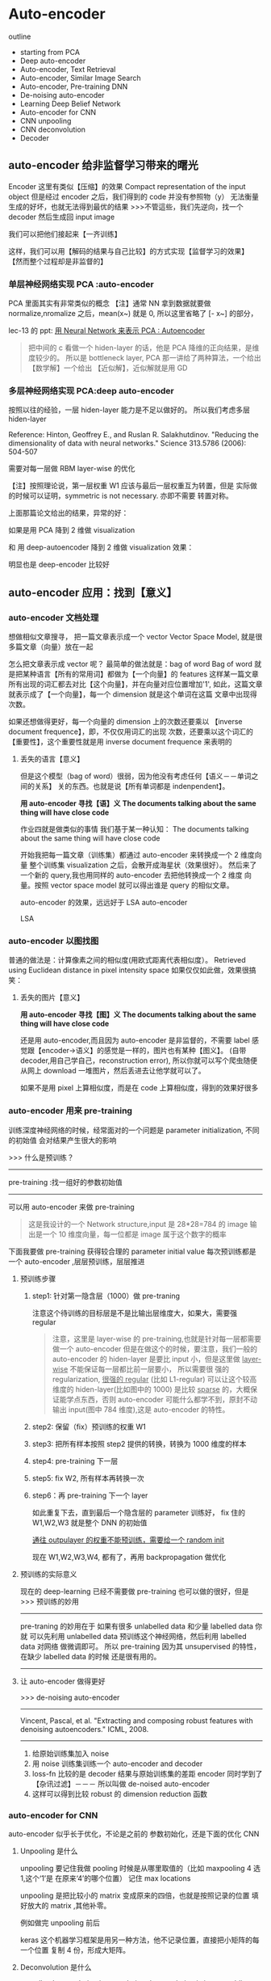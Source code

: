 * Auto-encoder

  outline
  - starting from PCA
  - Deep auto-encoder
  - Auto-encoder, Text Retrieval
  - Auto-encoder, Similar Image Search
  - Auto-encoder, Pre-training DNN
  - De-noising auto-encoder
  - Learning Deep Belief Network
  - Auto-encoder for CNN
  - CNN unpooling
  - CNN deconvolution
  - Decoder
** auto-encoder 给非监督学习带来的曙光
   #+DOWNLOADED: /tmp/screenshot.png @ 2017-06-13 19:12:19
   [[file:Auto-encoder/screenshot_2017-06-13_19-12-19.png]]
   Encoder 这里有类似【压缩】的效果
   Compact representation of the input object
   但是经过 encoder 之后，我们得到的 code 并没有参照物（y）
   无法衡量生成的好坏，也就无法得到最优的结果
   >>>不管這些，我们先逆向，找一个 decoder 然后生成回 input image
   #+DOWNLOADED: /tmp/screenshot.png @ 2017-06-13 19:12:35
   [[file:Auto-encoder/screenshot_2017-06-13_19-12-35.png]]

   我们可以把他们接起来【一齐训练】
   #+DOWNLOADED: /tmp/screenshot.png @ 2017-06-13 19:13:58
   [[file:Auto-encoder/screenshot_2017-06-13_19-13-58.png]]
   这样，我们可以用【解码的结果与自己比较】的方式实现【监督学习的效果】
   【然而整个过程却是非监督的】
*** 单层神经网络实现 PCA :auto-encoder
    PCA 里面其实有非常类似的概念
    【注】通常 NN 拿到数据就要做 normalize,nromalize 之后，mean(x~) 就是 0,
    所以这里省略了 [- x~] 的部分，

    lec-13 的 ppt: [[file:LiHongYi_ML_lec13_Dimreduct.org::*%E7%94%A8%20Neural%20Network%20%E6%9D%A5%E8%A1%A8%E7%A4%BA%20PCA%20:%20Autoencoder][用 Neural Network 来表示 PCA : Autoencoder]]
    #+DOWNLOADED: /tmp/screenshot.png @ 2017-06-13 19:26:06
    [[file:Auto-encoder/screenshot_2017-06-13_19-26-06.png]]

    #+DOWNLOADED: /tmp/screenshot.png @ 2017-06-13 19:36:59
    [[file:Auto-encoder/screenshot_2017-06-13_19-36-59.png]]
    #+BEGIN_QUOTE
    把中间的 c 看做一个 hiden-layer 的话，他是 PCA 降维的正向结果，是维度较少的。
    所以是 bottleneck layer, PCA 那一讲给了两种算法，一个给出【数学解】一个给出
    【近似解】，近似解就是用 GD
    #+END_QUOTE

*** 多层神经网络实现 PCA:deep auto-encoder
    按照以往的经验，一层 hiden-layer 能力是不足以做好的。
    所以我们考虑多层 hiden-layer

    Reference: Hinton, Geoffrey E., and Ruslan R. Salakhutdinov. "Reducing the
    dimensionality of data with neural networks." Science 313.5786 (2006): 504-507

    #+DOWNLOADED: /tmp/screenshot.png @ 2017-06-13 20:51:23
    [[file:Auto-encoder/screenshot_2017-06-13_20-51-23.png]]
    需要对每一层做 RBM layer-wise 的优化

    【注】按照理论说，第一层权重 W1 应该与最后一层权重互为转置，但是
    实际做的时候可以证明，symmetric is not necessary. 亦即不需要
    转置对称。

    上面那篇论文给出的结果，异常的好：

    #+DOWNLOADED: /tmp/screenshot.png @ 2017-06-13 20:58:29
    [[file:Auto-encoder/screenshot_2017-06-13_20-58-29.png]]

    #+DOWNLOADED: /tmp/screenshot.png @ 2017-06-13 20:58:40
    [[file:Auto-encoder/screenshot_2017-06-13_20-58-40.png]]

    如果是用 PCA 降到 2 维做 visualization

    #+DOWNLOADED: /tmp/screenshot.png @ 2017-06-13 21:01:32
    [[file:Auto-encoder/screenshot_2017-06-13_21-01-32.png]]
    和
    用 deep-autoencoder 降到 2 维做 visualization 效果：
    #+DOWNLOADED: /tmp/screenshot.png @ 2017-06-13 21:01:40

    [[file:Auto-encoder/screenshot_2017-06-13_21-01-40.png]]
    明显也是 deep-encoder 比较好

** auto-encoder 应用：找到【意义】
*** auto-encoder 文档处理
    想做相似文章搜寻，
    把一篇文章表示成一个 vector
    Vector Space Model, 就是很多篇文章（向量）放在一起

    #+DOWNLOADED: /tmp/screenshot.png @ 2017-06-13 21:20:18
    [[file:Auto-encoder/screenshot_2017-06-13_21-20-18.png]]
    怎么把文章表示成 vector 呢？
    最简单的做法就是：bag of word
    Bag of word 就是把某种语言【所有的常用词】都做为【一个向量】的 features
    这样某一篇文章所有出现的词汇都去对比【这个向量】，并在向量对应位置增加'1',
    如此，这篇文章就表示成了【一个向量】，每一个 dimension 就是这个单词在这篇
    文章中出现得次数。

    #+DOWNLOADED: /tmp/screenshot.png @ 2017-06-13 21:20:37
    [[file:Auto-encoder/screenshot_2017-06-13_21-20-37.png]]
    如果还想做得更好，每一个向量的 dimension 上的次数还要乘以
    【inverse document frequence】，即，不仅仅用词汇的出现
    次数，还要乘以这个词汇的【重要性】，这个重要性就是用 inverse
    document frequence 来表明的
**** 丢失的语言【意义】
    但是这个模型（bag of word）很弱，因为他没有考虑任何【语义－－单词之间的关系】
    关的东西。也就是说【所有单词都是 indenpendent】。

    *用 auto-encoder 寻找【语】义*
    *The documents talking about the same thing will have close code*

    作业四就是做类似的事情
    我们基于某一种认知：
    The documents talking about the same thing will have close code
    #+DOWNLOADED: /tmp/screenshot.png @ 2017-06-13 21:25:02
    [[file:Auto-encoder/screenshot_2017-06-13_21-25-02.png]]
    开始我把每一篇文章（训练集）都通过 auto-encoder 来转换成一个 2 维度向量
    整个训练集 visualization 之后，会散开成海星状（效果很好）。
    然后来了一个新的 query,我也用同样的 auto-encoder 去把他转换成一个 2 维度
    向量。按照 vector space model 就可以得出谁是 query 的相似文章。

    auto-encoder 的效果，远远好于 LSA
    auto-encoder
    #+DOWNLOADED: /tmp/screenshot.png @ 2017-06-13 21:29:51
    [[file:Auto-encoder/screenshot_2017-06-13_21-29-51.png]]
    LSA
    #+DOWNLOADED: /tmp/screenshot.png @ 2017-06-13 21:30:10
    [[file:Auto-encoder/screenshot_2017-06-13_21-30-10.png]]
*** auto-encoder 以图找图
   普通的做法是：计算像素之间的相似度(用欧式距离代表相似度）。
   Retrieved using Euclidean distance in pixel intensity space
   如果仅仅如此做，效果很搞笑：
   #+DOWNLOADED: /tmp/screenshot.png @ 2017-06-13 21:33:52
   [[file:Auto-encoder/screenshot_2017-06-13_21-33-52.png]]
**** 丢失的图片【意义】
     *用 auto-encoder 寻找【图】义*
     *The documents talking about the same thing will have close code*

     还是用 auto-encoder,而且因为 auto-encoder 是非监督的，不需要 label
    感觉跟【encoder->语义】的感觉是一样的，图片也有某种【图义】。
    (自带 decoder,用自己学自己，reconstruction error),
    所以你就可以写个爬虫随便从网上 download 一堆图片，然后丢进去让他学就可以了。
    #+DOWNLOADED: /tmp/screenshot.png @ 2017-06-13 21:39:51

    [[file:Auto-encoder/screenshot_2017-06-13_21-39-51.png]]

    如果不是用 pixel 上算相似度，而是在 code 上算相似度，得到的效果好很多
    #+DOWNLOADED: /tmp/screenshot.png @ 2017-06-13 21:41:35
    [[file:Auto-encoder/screenshot_2017-06-13_21-41-35.png]]
    #+DOWNLOADED: /tmp/screenshot.png @ 2017-06-13 21:41:45
    [[file:Auto-encoder/screenshot_2017-06-13_21-41-45.png]]
*** auto-encoder 用来 pre-training
   训练深度神经网络的时候，经常面对的一个问题是
   parameter initialization, 不同的初始值
   会对结果产生很大的影响

   >>> 什么是预训练？
   ------------------------------
   pre-training :找一组好的参数初始值
   ------------------------------

   可以用 auto-encoder 来做 pre-training
   #+DOWNLOADED: /tmp/screenshot.png @ 2017-06-14 09:59:22
   [[file:Auto-encoder/screenshot_2017-06-14_09-59-22.png]]
   #+BEGIN_QUOTE
   这是我设计的一个 Network structure,input 是 28*28=784 的 image
   输出是一个 10 维度向量，每一位都是 image 属于这个数字的概率
   #+END_QUOTE
   下面我要做 pre-training 获得较合理的 parameter initial value
   每次预训练都是一个 auto-encoder ,层层预训练，层层推进
**** 预训练步骤
***** step1: 针对第一隐含层（1000）做 pre-traning
     #+DOWNLOADED: /tmp/screenshot.png @ 2017-06-14 10:03:13
     [[file:Auto-encoder/screenshot_2017-06-14_10-03-13.png]]
     注意这个待训练的目标层是不是比输出层维度大，如果大，需要强 regular
     #+BEGIN_QUOTE
     注意，这里是 layer-wise 的 pre-training,也就是针对每一层都需要做一个
     auto-encoder 但是在做这个的时候，要注意，我们一般的 auto-encoder 的 hiden-layer
     是要比 input 小，但是这里做 _layer-wise_ 不能保证每一层都比前一层要小， 所以需要很
     强的 regularization, _很强的 regular_ (比如 L1-regular) 可以让这个较高维度的
     hiden-layer(比如图中的 1000) 是比较 _sparse_ 的，大概保证能学点东西，否则
     auto-encoder 可能什么都学不到，原封不动输出 input(图中 784 维度),这是
     auto-encoder 的特性。
     #+END_QUOTE

***** step2: 保留（fix）预训练的权重 W1
     #+DOWNLOADED: /tmp/screenshot.png @ 2017-06-14 10:10:12
     [[file:Auto-encoder/screenshot_2017-06-14_10-10-12.png]]

***** step3: 把所有样本按照 step2 提供的转换，转换为 1000 维度的样本

***** step4: pre-training 下一层

     #+DOWNLOADED: /tmp/screenshot.png @ 2017-06-14 10:12:07
     [[file:Auto-encoder/screenshot_2017-06-14_10-12-07.png]]

***** step5: fix W2, 所有样本再转换一次

     #+DOWNLOADED: /tmp/screenshot.png @ 2017-06-14 10:15:24
     [[file:Auto-encoder/screenshot_2017-06-14_10-15-24.png]]

***** step6：再 pre-training 下一个 layer

     #+DOWNLOADED: /tmp/screenshot.png @ 2017-06-14 10:15:56
     [[file:Auto-encoder/screenshot_2017-06-14_10-15-56.png]]

     如此重复下去，直到最后一个隐含层的 parameter 训练好，
     fix 住的 W1,W2,W3 就是整个 DNN 的初始值

     _通往 outpulayer 的权重不能预训练，需要给一个 random init_

     现在 W1,W2,W3,W4, 都有了，再用 backpropagation 做优化

**** 预训练的实际意义
     现在的 deep-learning 已经不需要做 pre-training 也可以做的很好，但是
     >>> 预训练的妙用
     --------------------------------------------------------------
     pre-traning 的妙用在于 如果有很多 unlabelled data 和少量 labelled data 你就
     可以先利用 unlabelled data 预训练这个神经网络，然后利用 labelled data 对网络
     做微调即可。
     所以 pre-training 因为其 unsupervised 的特性，在缺少 labelled data 的时候
     还是很有用的。
     --------------------------------------------------------------

**** 让 auto-encoder 做得更好

     >>> de-noising auto-encoder
     ----------------------------------------------------------------
     Vincent, Pascal, et al. "Extracting and composing robust features
     with denoising autoencoders." ICML, 2008.
     ----------------------------------------------------------------


     #+DOWNLOADED: /tmp/screenshot.png @ 2017-06-14 10:29:59
     [[file:Auto-encoder/screenshot_2017-06-14_10-29-59.png]]
     1) 给原始训练集加入 noise
     2) 用 noise 训练集训练一个 auto-encoder and decoder
     3) loss-fn 比较的是 decoder 结果与原始训练集的差距
        encoder 同时学到了【杂讯过滤】－－－ 所以叫做 de-noised auto-encoder
     4) 这样可以得到比较 robust 的 dimension reduction 函数

*** auto-encoder for CNN
    auto-encoder 似乎长于优化，不论是之前的 参数初始化，还是下面的优化 CNN

    #+DOWNLOADED: /tmp/screenshot.png @ 2017-06-14 11:01:26
    [[file:Auto-encoder/screenshot_2017-06-14_11-01-26.png]]

**** Unpooling 是什么
     unpooling 要记住我做 pooling 时候是从哪里取值的（比如 maxpooling 4 选 1,这个‘1’是
     在原来‘4’的哪个位置）
     记住 max locations

     #+DOWNLOADED: /tmp/screenshot.png @ 2017-06-14 11:04:41
     [[file:Auto-encoder/screenshot_2017-06-14_11-04-41.png]]

     unpooling 是把比较小的 matrix 变成原来的四倍，也就是按照记录的位置
     填好放大的 matrix ,其他补零。

     #+DOWNLOADED: /tmp/screenshot.png @ 2017-06-14 11:06:53
     [[file:Auto-encoder/screenshot_2017-06-14_11-06-53.png]]

     例如做完 unpooling 前后

     #+DOWNLOADED: /tmp/screenshot.png @ 2017-06-14 11:07:21
     [[file:Auto-encoder/screenshot_2017-06-14_11-07-21.png]]

     keras 这个机器学习框架是用另一种方法，他不记录位置，直接把小矩阵的每一个位置
     复制 4 份，形成大矩阵。

**** Deconvolution 是什么

     actually, deconvolution is convolution
     deconvolution is just a padding convolution
     convolution 图示是这样

     #+DOWNLOADED: /tmp/screenshot.png @ 2017-06-14 11:14:54
     [[file:Auto-encoder/screenshot_2017-06-14_11-14-54.png]]

     我们以为的 deconvolution 的图示是这样

     #+DOWNLOADED: /tmp/screenshot.png @ 2017-06-14 11:15:20
     [[file:Auto-encoder/screenshot_2017-06-14_11-15-20.png]]

     但其实，这个图示跟 padding convolution 的图示是一样的意思

     #+DOWNLOADED: /tmp/screenshot.png @ 2017-06-14 11:16:24
     [[file:Auto-encoder/screenshot_2017-06-14_11-16-24.png]]

     所以两者本质相同。

*** auto-decoder 生成模型
    encoder:  image  ---  降维  --- code
    decoder:  code   ---       --- image

    所以 decoder 可以用来生成图片，一个生成模型
    这个试验的过程是这样的，仍然是 MNIST 手写识别

    首先 input 一大笔 image,训练 auto-encoder 和 decoder
    然后，把得到的 C,中间隐含层的输出拿出来，他就是 code,
    我都映射到 2 维度，然后画其分布图

    #+DOWNLOADED: /tmp/screenshot.png @ 2017-06-14 11:27:57
    [[file:Auto-encoder/screenshot_2017-06-14_11-27-57.png]]

    然后，选取有数值分布的一块区域，均匀 sample code.
    這些 code 中必然存在那些没有对应 image 的 code.
    然后丢进 decoder 去生成图片

    #+DOWNLOADED: /tmp/screenshot.png @ 2017-06-14 11:29:59
    [[file:Auto-encoder/screenshot_2017-06-14_11-29-59.png]]

    效果非常的好

**** 方法改进
    但是，真的有个任务让你去生成图片的时候，你还要先 encoder 然后
    visualization 然后再根据分布选取有点的位置 sampling code.
    这个过程很耗时，所以，我可以用 regularization 改变 code 的点
    的分布（就是给整个 NN 加入 regularization 来改变降维的效果），
    比如 L2-regular 可以让分布比较集中并且接近 0 的附近
    (L2-regular 是 weight-decay 按比例缩小 weight)
    (L1-regular 是 按量缩小 weight,会让 code 分布较散)
    _这样之后，我不需要画图了，每次直接 sample 0 点附近的 code 点_
    _然后生成图片就可以了。_

    >>> regularization 的掌握
    -----------------------------------------------------
    liyongyi 老师真是有能力，我在这里肯定不敢加 regular,因为我会想
    这么做会不会让模型的能力降低？以至于产生 underfitting.
    -----------------------------------------------------


    #+DOWNLOADED: /tmp/screenshot.png @ 2017-06-14 11:43:16
    [[file:Auto-encoder/screenshot_2017-06-14_11-43-16.png]]

    #+DOWNLOADED: /tmp/screenshot.png @ 2017-06-14 11:43:32
    [[file:Auto-encoder/screenshot_2017-06-14_11-43-32.png]]

** 还有很多 non-linear dimension reduction
   RBM(这个人很多人误解，他其实不是神经网络)
   DBN(也不是神经网络)
   RBM 和 DBN 都是 graphical model, 不是神经网络
   https://www.youtube.com/watch?v=Cdpfpy4bXPI
   这是介绍 graphical model 的教学视频。

   Learning More
   - Restricted Boltzmann Machine
   • Neural networks [5.1] : Restricted Boltzmann machine – definition
   • https://www.youtube.com/watch?v=p4Vh_zMw-HQ&index=36&list=PL6Xpj9I5qXYEcOhn7TqghAJ6NAPrNmUBH
   • Neural networks [5.2] : Restricted Boltzmann machine – inference
   • https://www.youtube.com/watch?v=lekCh_i32iE&list=PL6Xpj9I5qXYEcOhn7TqghAJ6NAPrNmUBH&index=37
   • Neural networks [5.3] : Restricted Boltzmann machine - free energy
   • https://www.youtube.com/watch?v=e0Ts_7Y6hZU&list=PL6Xpj9I5qXYEcOhn7TqghAJ6NAPrNmUBH&index=38

   Learning More
   - Deep Belief Network
   • Neural networks [7.7] : Deep learning - deep belief network
   • https://www.youtube.com/watch?v=vkb6AWYXZ5I&list=PL6Xpj9I5qXYEcOhn7TqghAJ6NAPrNmUBH&index=57
   • Neural networks [7.8] : Deep learning - variational bound
   • https://www.youtube.com/watch?v=pStDscJh2Wo&list=PL6Xpj9I5qXYEcOhn7TqghAJ6NAPrNmUBH&index=58
   • Neural networks [7.9] : Deep learning - DBN pre-training
   • https://www.youtube.com/watch?v=35MUlYCColk&list=PL6Xpj9I5qXYEcOhn7TqghAJ6NAPrNmUBH&index=59
